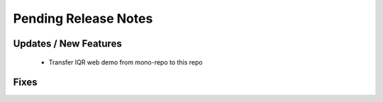 Pending Release Notes
=====================

Updates / New Features
----------------------
 * Transfer IQR web demo from mono-repo to this repo

Fixes
-----
